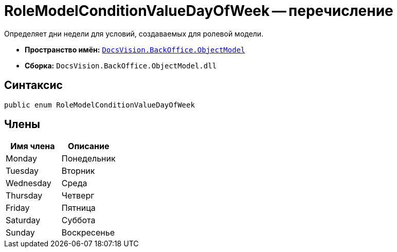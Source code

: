 = RoleModelConditionValueDayOfWeek -- перечисление

Определяет дни недели для условий, создаваемых для ролевой модели.

* *Пространство имён:* `xref:api/DocsVision/Platform/ObjectModel/ObjectModel_NS.adoc[DocsVision.BackOffice.ObjectModel]`
* *Сборка:* `DocsVision.BackOffice.ObjectModel.dll`

== Синтаксис

[source,csharp]
----
public enum RoleModelConditionValueDayOfWeek
----

== Члены

[cols=",",options="header"]
|===
|Имя члена |Описание
|Monday |Понедельник
|Tuesday |Вторник
|Wednesday |Среда
|Thursday |Четверг
|Friday |Пятница
|Saturday |Суббота
|Sunday |Воскресенье
|===
